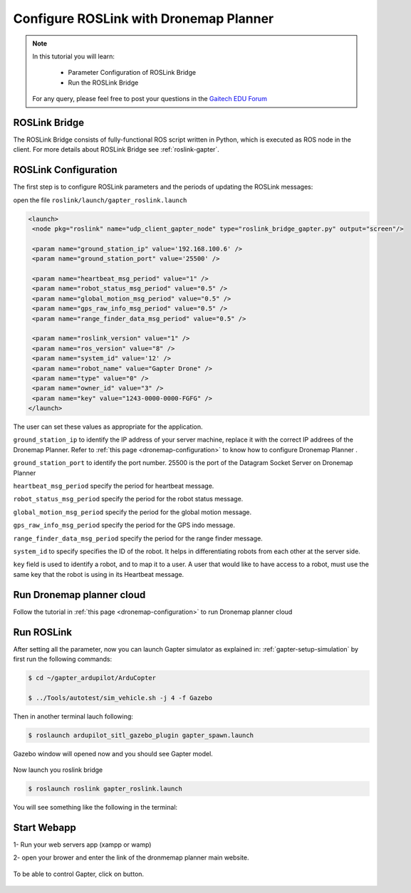 .. _roslink-dronemap:

=======================================
Configure ROSLink with Dronemap Planner
=======================================

.. NOTE::

   In this tutorial you will learn:

      * Parameter Configuration of ROSLink Bridge
      * Run the ROSLink Bridge
   
   For any query, please feel free to post your questions in the `Gaitech EDU Forum <http://forum.gaitech.hk/>`_

ROSLink Bridge
==============

The ROSLink Bridge consists of fully-functional ROS script written in Python, which is executed as ROS node in the client. For more details about ROSLink Bridge see :ref:`roslink-gapter`.


ROSLink Configuration
=====================
The first step is to configure ROSLink parameters and the periods of updating the ROSLink messages:

open the file ``roslink/launch/gapter_roslink.launch``

.. code-block:: bash 

 <launch>
  <node pkg="roslink" name="udp_client_gapter_node" type="roslink_bridge_gapter.py" output="screen"/>

  <param name="ground_station_ip" value='192.168.100.6' />
  <param name="ground_station_port" value='25500' />

  <param name="heartbeat_msg_period" value="1" />
  <param name="robot_status_msg_period" value="0.5" />
  <param name="global_motion_msg_period" value="0.5" />
  <param name="gps_raw_info_msg_period" value="0.5" />
  <param name="range_finder_data_msg_period" value="0.5" />

  <param name="roslink_version" value="1" />
  <param name="ros_version" value="8" />
  <param name="system_id" value='12' />
  <param name="robot_name" value="Gapter Drone" />
  <param name="type" value="0" />
  <param name="owner_id" value="3" />
  <param name="key" value="1243-0000-0000-FGFG" />
 </launch>

The user can set these values as appropriate for the application.


``ground_station_ip`` to identify the IP address of your server machine, replace it with the correct IP addrees of the Dronemap Planner. Refer to :ref:`this page <dronemap-configuration>` to know how to configure Dronemap Planner .

``ground_station_port`` to identify the port number. 25500 is the port of the Datagram Socket Server on Dronemap Planner

``heartbeat_msg_period`` specify the period for heartbeat message.

``robot_status_msg_period`` specify the period for the robot status message.

``global_motion_msg_period`` specify the period for the global motion message.

``gps_raw_info_msg_period`` specify the period for the GPS indo message.

``range_finder_data_msg_period`` specify the period for the range finder message.

``system_id`` to specify specifies the ID of the robot. It helps in differentiating robots from each other at the server side.

``key`` field is used to identify a robot, and to map it to a user. A user that would like to have access to a robot, must use the same key that the robot is using in its Heartbeat message.


Run Dronemap planner cloud
==========================
Follow the tutorial in :ref:`this page <dronemap-configuration>` to run Dronemap planner cloud

Run ROSLink
===========
After setting all the parameter, now you can launch Gapter simulator as explained in: :ref:`gapter-setup-simulation` by first run the following commands:

.. code-block:: bash  

	 $ cd ~/gapter_ardupilot/ArduCopter

	 $ ../Tools/autotest/sim_vehicle.sh -j 4 -f Gazebo

.. figure:: images/roslink_sim_vehicle_gazebo.png
    :align: center
    :width: 600pt

Then in another terminal lauch following:

.. code-block:: bash  

	$ roslaunch ardupilot_sitl_gazebo_plugin gapter_spawn.launch

.. figure:: images/roslink_gapter_spawn.png
    :align: center
    :width: 600pt

Gazebo window will opened now and you should see Gapter model.

.. figure:: images/roslink_gapter_sim.png
    :align: center
    :width: 600pt

Now launch you roslink bridge

.. code-block:: bash  

  $ roslaunch roslink gapter_roslink.launch

You will see something like the following in the terminal:

.. figure:: images/roslink_start_bridge.png
    :align: center
    :width: 600pt

Start Webapp
============

1- Run your web servers app (xampp or wamp)

2- open your brower and enter the link of the dronmemap planner main website.

.. figure:: images/roslink_robots.png
    :align: center
    :width: 600pt

To be able to control Gapter, click on |link| button.

.. |link| image:: images/roslink_link.png 
		:width: 30pt


.. figure:: images/roslink_control.png
    :align: center
    :width: 600pt
